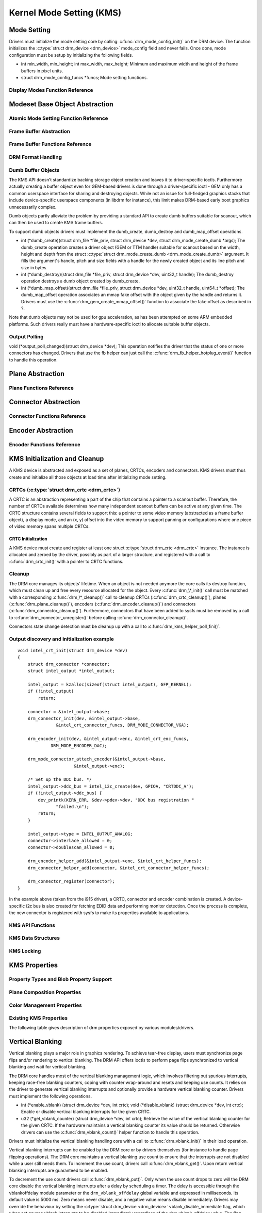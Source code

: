 =========================
Kernel Mode Setting (KMS)
=========================

Mode Setting
============

Drivers must initialize the mode setting core by calling
:c:func:`drm_mode_config_init()` on the DRM device. The function
initializes the :c:type:`struct drm_device <drm_device>`
mode_config field and never fails. Once done, mode configuration must
be setup by initializing the following fields.

-  int min_width, min_height; int max_width, max_height;
   Minimum and maximum width and height of the frame buffers in pixel
   units.

-  struct drm_mode_config_funcs \*funcs;
   Mode setting functions.

Display Modes Function Reference
--------------------------------
Modeset Base Object Abstraction
===============================

.. kernel-doc:: include/drm/drm_mode_object.h
   :internal:

.. kernel-doc:: drivers/gpu/drm/drm_mode_object.c
   :export:

.. kernel-doc:: include/drm/drm_modes.h
   :internal:

.. kernel-doc:: drivers/gpu/drm/drm_modes.c
   :export:

Atomic Mode Setting Function Reference
--------------------------------------

.. kernel-doc:: drivers/gpu/drm/drm_atomic.c
   :export:

.. kernel-doc:: drivers/gpu/drm/drm_atomic.c
   :internal:

Frame Buffer Abstraction
------------------------

.. kernel-doc:: drivers/gpu/drm/drm_framebuffer.c
   :doc: overview

Frame Buffer Functions Reference
--------------------------------

.. kernel-doc:: drivers/gpu/drm/drm_framebuffer.c
   :export:

.. kernel-doc:: include/drm/drm_framebuffer.h
   :internal:

DRM Format Handling
-------------------

.. kernel-doc:: drivers/gpu/drm/drm_fourcc.c
   :export:

Dumb Buffer Objects
-------------------

The KMS API doesn't standardize backing storage object creation and
leaves it to driver-specific ioctls. Furthermore actually creating a
buffer object even for GEM-based drivers is done through a
driver-specific ioctl - GEM only has a common userspace interface for
sharing and destroying objects. While not an issue for full-fledged
graphics stacks that include device-specific userspace components (in
libdrm for instance), this limit makes DRM-based early boot graphics
unnecessarily complex.

Dumb objects partly alleviate the problem by providing a standard API to
create dumb buffers suitable for scanout, which can then be used to
create KMS frame buffers.

To support dumb objects drivers must implement the dumb_create,
dumb_destroy and dumb_map_offset operations.

-  int (\*dumb_create)(struct drm_file \*file_priv, struct
   drm_device \*dev, struct drm_mode_create_dumb \*args);
   The dumb_create operation creates a driver object (GEM or TTM
   handle) suitable for scanout based on the width, height and depth
   from the struct :c:type:`struct drm_mode_create_dumb
   <drm_mode_create_dumb>` argument. It fills the argument's
   handle, pitch and size fields with a handle for the newly created
   object and its line pitch and size in bytes.

-  int (\*dumb_destroy)(struct drm_file \*file_priv, struct
   drm_device \*dev, uint32_t handle);
   The dumb_destroy operation destroys a dumb object created by
   dumb_create.

-  int (\*dumb_map_offset)(struct drm_file \*file_priv, struct
   drm_device \*dev, uint32_t handle, uint64_t \*offset);
   The dumb_map_offset operation associates an mmap fake offset with
   the object given by the handle and returns it. Drivers must use the
   :c:func:`drm_gem_create_mmap_offset()` function to associate
   the fake offset as described in ?.

Note that dumb objects may not be used for gpu acceleration, as has been
attempted on some ARM embedded platforms. Such drivers really must have
a hardware-specific ioctl to allocate suitable buffer objects.

Output Polling
--------------
void (\*output_poll_changed)(struct drm_device \*dev);
This operation notifies the driver that the status of one or more
connectors has changed. Drivers that use the fb helper can just call the
:c:func:`drm_fb_helper_hotplug_event()` function to handle this
operation.

Plane Abstraction
=================

.. kernel-doc:: drivers/gpu/drm/drm_plane.c
   :doc: overview

Plane Functions Reference
-------------------------

.. kernel-doc:: include/drm/drm_plane.h
   :internal:

.. kernel-doc:: drivers/gpu/drm/drm_plane.c
   :export:

Connector Abstraction
=====================

.. kernel-doc:: drivers/gpu/drm/drm_connector.c
   :doc: overview

Connector Functions Reference
-----------------------------

.. kernel-doc:: include/drm/drm_connector.h
   :internal:

.. kernel-doc:: drivers/gpu/drm/drm_connector.c
   :export:

Encoder Abstraction
===================

.. kernel-doc:: drivers/gpu/drm/drm_encoder.c
   :doc: overview

Encoder Functions Reference
---------------------------

.. kernel-doc:: include/drm/drm_encoder.h
   :internal:

.. kernel-doc:: drivers/gpu/drm/drm_encoder.c
   :export:

KMS Initialization and Cleanup
==============================

A KMS device is abstracted and exposed as a set of planes, CRTCs,
encoders and connectors. KMS drivers must thus create and initialize all
those objects at load time after initializing mode setting.

CRTCs (:c:type:`struct drm_crtc <drm_crtc>`)
--------------------------------------------

A CRTC is an abstraction representing a part of the chip that contains a
pointer to a scanout buffer. Therefore, the number of CRTCs available
determines how many independent scanout buffers can be active at any
given time. The CRTC structure contains several fields to support this:
a pointer to some video memory (abstracted as a frame buffer object), a
display mode, and an (x, y) offset into the video memory to support
panning or configurations where one piece of video memory spans multiple
CRTCs.

CRTC Initialization
~~~~~~~~~~~~~~~~~~~

A KMS device must create and register at least one struct
:c:type:`struct drm_crtc <drm_crtc>` instance. The instance is
allocated and zeroed by the driver, possibly as part of a larger
structure, and registered with a call to :c:func:`drm_crtc_init()`
with a pointer to CRTC functions.


Cleanup
-------

The DRM core manages its objects' lifetime. When an object is not needed
anymore the core calls its destroy function, which must clean up and
free every resource allocated for the object. Every
:c:func:`drm_\*_init()` call must be matched with a corresponding
:c:func:`drm_\*_cleanup()` call to cleanup CRTCs
(:c:func:`drm_crtc_cleanup()`), planes
(:c:func:`drm_plane_cleanup()`), encoders
(:c:func:`drm_encoder_cleanup()`) and connectors
(:c:func:`drm_connector_cleanup()`). Furthermore, connectors that
have been added to sysfs must be removed by a call to
:c:func:`drm_connector_unregister()` before calling
:c:func:`drm_connector_cleanup()`.

Connectors state change detection must be cleanup up with a call to
:c:func:`drm_kms_helper_poll_fini()`.

Output discovery and initialization example
-------------------------------------------

::

    void intel_crt_init(struct drm_device *dev)
    {
        struct drm_connector *connector;
        struct intel_output *intel_output;

        intel_output = kzalloc(sizeof(struct intel_output), GFP_KERNEL);
        if (!intel_output)
            return;

        connector = &intel_output->base;
        drm_connector_init(dev, &intel_output->base,
                   &intel_crt_connector_funcs, DRM_MODE_CONNECTOR_VGA);

        drm_encoder_init(dev, &intel_output->enc, &intel_crt_enc_funcs,
                 DRM_MODE_ENCODER_DAC);

        drm_mode_connector_attach_encoder(&intel_output->base,
                          &intel_output->enc);

        /* Set up the DDC bus. */
        intel_output->ddc_bus = intel_i2c_create(dev, GPIOA, "CRTDDC_A");
        if (!intel_output->ddc_bus) {
            dev_printk(KERN_ERR, &dev->pdev->dev, "DDC bus registration "
                   "failed.\n");
            return;
        }

        intel_output->type = INTEL_OUTPUT_ANALOG;
        connector->interlace_allowed = 0;
        connector->doublescan_allowed = 0;

        drm_encoder_helper_add(&intel_output->enc, &intel_crt_helper_funcs);
        drm_connector_helper_add(connector, &intel_crt_connector_helper_funcs);

        drm_connector_register(connector);
    }

In the example above (taken from the i915 driver), a CRTC, connector and
encoder combination is created. A device-specific i2c bus is also
created for fetching EDID data and performing monitor detection. Once
the process is complete, the new connector is registered with sysfs to
make its properties available to applications.

KMS API Functions
-----------------

.. kernel-doc:: drivers/gpu/drm/drm_crtc.c
   :export:

KMS Data Structures
-------------------

.. kernel-doc:: include/drm/drm_crtc.h
   :internal:

KMS Locking
-----------

.. kernel-doc:: drivers/gpu/drm/drm_modeset_lock.c
   :doc: kms locking

.. kernel-doc:: include/drm/drm_modeset_lock.h
   :internal:

.. kernel-doc:: drivers/gpu/drm/drm_modeset_lock.c
   :export:

KMS Properties
==============

Property Types and Blob Property Support
----------------------------------------

.. kernel-doc:: drivers/gpu/drm/drm_property.c
   :doc: overview

.. kernel-doc:: include/drm/drm_property.h
   :internal:

.. kernel-doc:: drivers/gpu/drm/drm_property.c
   :export:

Plane Composition Properties
----------------------------

.. kernel-doc:: drivers/gpu/drm/drm_blend.c
   :doc: overview

.. kernel-doc:: drivers/gpu/drm/drm_blend.c
   :export:

Color Management Properties
---------------------------

.. kernel-doc:: drivers/gpu/drm/drm_color_mgmt.c
   :doc: overview

.. kernel-doc:: include/drm/drm_color_mgmt.h
   :internal:

.. kernel-doc:: drivers/gpu/drm/drm_color_mgmt.c
   :export:

Existing KMS Properties
-----------------------

The following table gives description of drm properties exposed by
various modules/drivers.

.. csv-table::
   :header-rows: 1
   :file: kms-properties.csv

Vertical Blanking
=================

Vertical blanking plays a major role in graphics rendering. To achieve
tear-free display, users must synchronize page flips and/or rendering to
vertical blanking. The DRM API offers ioctls to perform page flips
synchronized to vertical blanking and wait for vertical blanking.

The DRM core handles most of the vertical blanking management logic,
which involves filtering out spurious interrupts, keeping race-free
blanking counters, coping with counter wrap-around and resets and
keeping use counts. It relies on the driver to generate vertical
blanking interrupts and optionally provide a hardware vertical blanking
counter. Drivers must implement the following operations.

-  int (\*enable_vblank) (struct drm_device \*dev, int crtc); void
   (\*disable_vblank) (struct drm_device \*dev, int crtc);
   Enable or disable vertical blanking interrupts for the given CRTC.

-  u32 (\*get_vblank_counter) (struct drm_device \*dev, int crtc);
   Retrieve the value of the vertical blanking counter for the given
   CRTC. If the hardware maintains a vertical blanking counter its value
   should be returned. Otherwise drivers can use the
   :c:func:`drm_vblank_count()` helper function to handle this
   operation.

Drivers must initialize the vertical blanking handling core with a call
to :c:func:`drm_vblank_init()` in their load operation.

Vertical blanking interrupts can be enabled by the DRM core or by
drivers themselves (for instance to handle page flipping operations).
The DRM core maintains a vertical blanking use count to ensure that the
interrupts are not disabled while a user still needs them. To increment
the use count, drivers call :c:func:`drm_vblank_get()`. Upon
return vertical blanking interrupts are guaranteed to be enabled.

To decrement the use count drivers call
:c:func:`drm_vblank_put()`. Only when the use count drops to zero
will the DRM core disable the vertical blanking interrupts after a delay
by scheduling a timer. The delay is accessible through the
vblankoffdelay module parameter or the ``drm_vblank_offdelay`` global
variable and expressed in milliseconds. Its default value is 5000 ms.
Zero means never disable, and a negative value means disable
immediately. Drivers may override the behaviour by setting the
:c:type:`struct drm_device <drm_device>`
vblank_disable_immediate flag, which when set causes vblank interrupts
to be disabled immediately regardless of the drm_vblank_offdelay
value. The flag should only be set if there's a properly working
hardware vblank counter present.

When a vertical blanking interrupt occurs drivers only need to call the
:c:func:`drm_handle_vblank()` function to account for the
interrupt.

Resources allocated by :c:func:`drm_vblank_init()` must be freed
with a call to :c:func:`drm_vblank_cleanup()` in the driver unload
operation handler.

Vertical Blanking and Interrupt Handling Functions Reference
------------------------------------------------------------

.. kernel-doc:: drivers/gpu/drm/drm_irq.c
   :export:

.. kernel-doc:: include/drm/drm_irq.h
   :internal:

